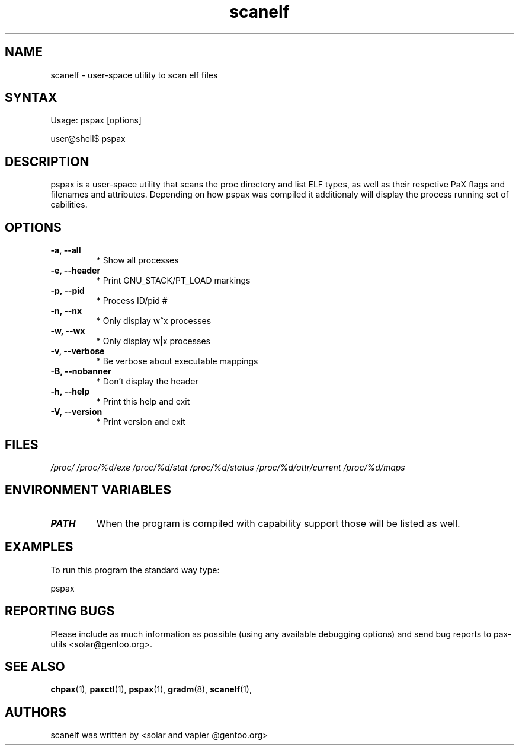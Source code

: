 .TH "scanelf" "1" "User Commands" "Ned Ludd" "User Commands"
.SH "NAME"
.LP 
scanelf \- 
user-space utility to scan elf files
.SH "SYNTAX"
.LP 
Usage: pspax [options]

user@shell$ pspax
.BR 
.SH "DESCRIPTION"
pspax is a user-space utility that scans the proc directory and list ELF types, as well as their respctive PaX flags and filenames and attributes. Depending on how pspax was compiled it additionaly will display the process running set of cabilities.
.LP
.SH "OPTIONS"
.TP
\fB\-a, \-\-all\fR
* Show all processes
.TP
\fB\-e, \-\-header\fR
* Print GNU_STACK/PT_LOAD markings
.TP
\fB\-p, \-\-pid\fR
* Process ID/pid #
.TP
\fB\-n, \-\-nx\fR
* Only display w^x processes
.TP
\fB\-w, \-\-wx\fR
* Only display w|x processes
.TP
\fB\-v, \-\-verbose\fR
* Be verbose about executable mappings
.TP
\fB\-B, \-\-nobanner\fR
* Don't display the header
.TP
\fB\-h, \-\-help\fR
* Print this help and exit
.TP
\fB\-V, \-\-version\fR
* Print version and exit
.LP
.SH "FILES"
.LP 
\fI/proc/\fP 
\fI/proc/%d/exe\fP
\fI/proc/%d/stat\fP
\fI/proc/%d/status\fP
\fI/proc/%d/attr/current\fP
\fI/proc/%d/maps\fP
.SH "ENVIRONMENT VARIABLES"
.TP 
\fBPATH\fP
When the program is compiled with capability support those will be listed as well.
.SH "EXAMPLES"
.LP
To run this program the standard way type:
.LP
pspax
.SH "REPORTING BUGS"
Please include as much information as possible (using any available debugging options) and send bug reports to pax-utils <solar@gentoo.org>.
.SH "SEE ALSO"
.BR chpax (1),
.BR paxctl (1),
.BR pspax (1),
.BR gradm (8),
.BR scanelf (1),
.SH "AUTHORS"
scanelf was written by <solar and vapier @gentoo.org>
